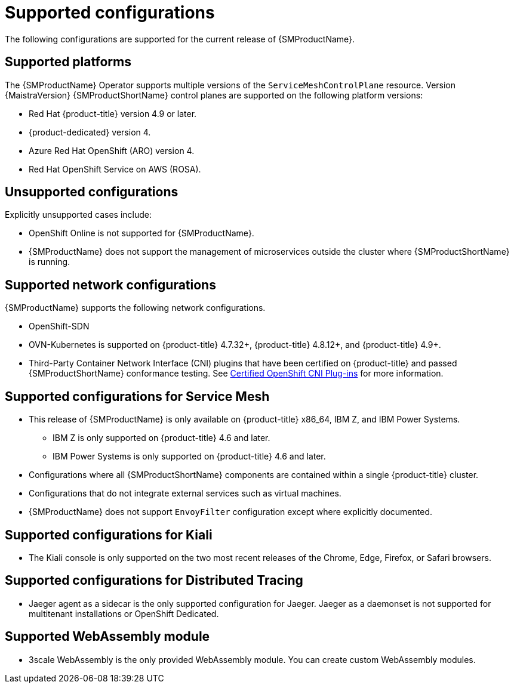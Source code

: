 // Module included in the following assemblies:
//
// * service_mesh/v2x/preparing-ossm-install.adoc
// * service_mesh/v2x/servicemesh-release-notes.adoc
// * post_installation_configuration/network-configuration.adoc

:_content-type: REFERENCE
[id="ossm-supported-configurations_{context}"]
= Supported configurations

The following configurations are supported for the current release of {SMProductName}.

[id="ossm-supported-platforms_{context}"]
== Supported platforms

The {SMProductName} Operator supports multiple versions of the `ServiceMeshControlPlane` resource. Version {MaistraVersion} {SMProductShortName} control planes are supported on the following platform versions:

* Red Hat {product-title} version 4.9 or later.
* {product-dedicated} version 4.
* Azure Red Hat OpenShift (ARO) version 4.
* Red Hat OpenShift Service on AWS (ROSA).

[id="ossm-unsupported-configurations_{context}"]
== Unsupported configurations

Explicitly unsupported cases include:

* OpenShift Online is not supported for {SMProductName}.
* {SMProductName} does not support the management of microservices outside the cluster where {SMProductShortName} is running.

[id="ossm-supported-configurations-networks_{context}"]
== Supported network configurations

{SMProductName} supports the following network configurations.

* OpenShift-SDN
* OVN-Kubernetes is supported on {product-title} 4.7.32+, {product-title} 4.8.12+, and {product-title} 4.9+.
* Third-Party Container Network Interface (CNI) plugins that have been certified on {product-title} and passed {SMProductShortName} conformance testing. See link:https://access.redhat.com/articles/5436171[Certified OpenShift CNI Plug-ins] for more information.

[id="ossm-supported-configurations-sm_{context}"]
== Supported configurations for Service Mesh

* This release of {SMProductName} is only available on {product-title} x86_64, IBM Z, and IBM Power Systems.
** IBM Z is only supported on {product-title} 4.6 and later.
** IBM Power Systems is only supported on {product-title} 4.6 and later.
* Configurations where all {SMProductShortName} components are contained within a single {product-title} cluster.
* Configurations that do not integrate external services such as virtual machines.
* {SMProductName} does not support `EnvoyFilter` configuration except where explicitly documented.

[id="ossm-supported-configurations-kiali_{context}"]
== Supported configurations for Kiali

* The Kiali console is only supported on the two most recent releases of the Chrome, Edge, Firefox, or Safari browsers.

[id="ossm-supported-configurations-jaeger_{context}"]
== Supported configurations for Distributed Tracing

* Jaeger agent as a sidecar is the only supported configuration for Jaeger. Jaeger as a daemonset is not supported for multitenant installations or OpenShift Dedicated.

[id="ossm-supported-configurations-webassembly_{context}"]
== Supported WebAssembly module

* 3scale WebAssembly is the only provided WebAssembly module. You can create custom WebAssembly modules.
